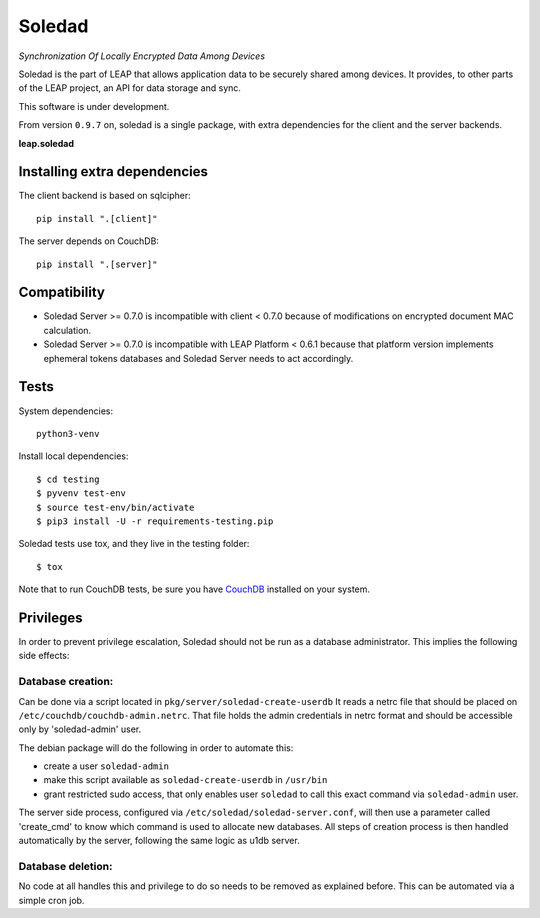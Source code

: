 Soledad
==================================================================
*Synchronization Of Locally Encrypted Data Among Devices*

Soledad is the part of LEAP that allows application data to be
securely shared among devices. It provides, to other parts of the
LEAP project, an API for data storage and sync.

This software is under development.

From version ``0.9.7`` on, soledad is a single package, with extra dependencies
for the client and the server backends.

**leap.soledad**

.. image:: https://badge.fury.io/py/leap.soledad.common.svg
    :target: http://badge.fury.io/py/leap.soledad.common
.. image:: https://img.shields.io/pypi/dm/leap.soledad.common.svg
    :target: http://badge.fury.io/py/leap.soledad.common


Installing extra dependencies
-----------------------------

The client backend is based on sqlcipher::

  pip install ".[client]" 

The server depends on CouchDB::

  pip install ".[server]" 

Compatibility
-------------

* Soledad Server >= 0.7.0 is incompatible with client < 0.7.0 because of
  modifications on encrypted document MAC calculation.

* Soledad Server >= 0.7.0 is incompatible with LEAP Platform < 0.6.1 because
  that platform version implements ephemeral tokens databases and Soledad
  Server needs to act accordingly.


Tests
-----

System dependencies::

  python3-venv

Install local dependencies::

  $ cd testing
  $ pyvenv test-env
  $ source test-env/bin/activate
  $ pip3 install -U -r requirements-testing.pip

Soledad tests use tox, and they live in the testing folder::

  $ tox

Note that to run CouchDB tests, be sure you have `CouchDB`_ installed on your
system.

.. _`CouchDB`: https://couchdb.apache.org/

Privileges
----------
In order to prevent privilege escalation, Soledad should not be run as a
database administrator. This implies the following side effects:

-----------------
Database creation:
-----------------

Can be done via a script located in ``pkg/server/soledad-create-userdb``
It reads a netrc file that should be placed on
``/etc/couchdb/couchdb-admin.netrc``.
That file holds the admin credentials in netrc format and should be accessible
only by 'soledad-admin' user.

The debian package will do the following in order to automate this:

* create a user ``soledad-admin``
* make this script available as ``soledad-create-userdb`` in ``/usr/bin``
* grant restricted sudo access, that only enables user ``soledad`` to call this
  exact command via ``soledad-admin`` user.

The server side process, configured via ``/etc/soledad/soledad-server.conf``, will
then use a parameter called 'create_cmd' to know which command is used to
allocate new databases. All steps of creation process is then handled
automatically by the server, following the same logic as u1db server.

------------------
Database deletion:
------------------

No code at all handles this and privilege to do so needs to be removed as
explained before. This can be automated via a simple cron job.
